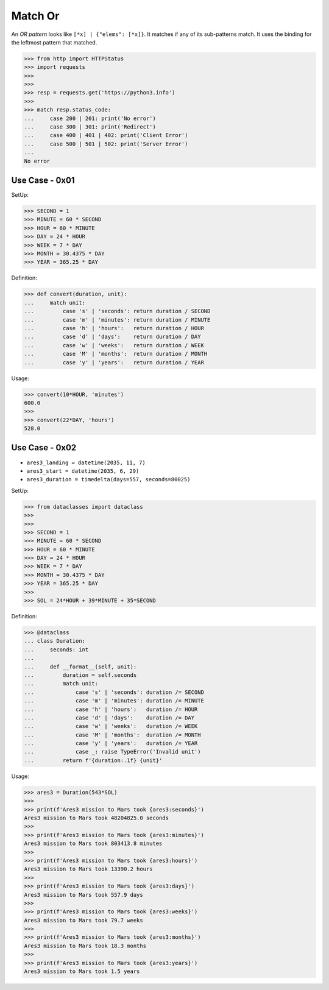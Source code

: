 Match Or
========

An `OR pattern` looks like ``[*x] | {"elems": [*x]}``. It matches if
any of its sub-patterns match. It uses the binding for the leftmost
pattern that matched.

>>> from http import HTTPStatus
>>> import requests
>>>
>>>
>>> resp = requests.get('https://python3.info')
>>>
>>> match resp.status_code:
...     case 200 | 201: print('No error')
...     case 300 | 301: print('Redirect')
...     case 400 | 401 | 402: print('Client Error')
...     case 500 | 501 | 502: print('Server Error')
...
No error


Use Case - 0x01
---------------
SetUp:

>>> SECOND = 1
>>> MINUTE = 60 * SECOND
>>> HOUR = 60 * MINUTE
>>> DAY = 24 * HOUR
>>> WEEK = 7 * DAY
>>> MONTH = 30.4375 * DAY
>>> YEAR = 365.25 * DAY

Definition:

>>> def convert(duration, unit):
...     match unit:
...         case 's' | 'seconds': return duration / SECOND
...         case 'm' | 'minutes': return duration / MINUTE
...         case 'h' | 'hours':   return duration / HOUR
...         case 'd' | 'days':    return duration / DAY
...         case 'w' | 'weeks':   return duration / WEEK
...         case 'M' | 'months':  return duration / MONTH
...         case 'y' | 'years':   return duration / YEAR

Usage:

>>> convert(10*HOUR, 'minutes')
600.0
>>>
>>> convert(22*DAY, 'hours')
528.0


Use Case - 0x02
---------------
* ``ares3_landing = datetime(2035, 11, 7)``
* ``ares3_start = datetime(2035, 6, 29)``
* ``ares3_duration = timedelta(days=557, seconds=80025)``

SetUp:

>>> from dataclasses import dataclass
>>>
>>>
>>> SECOND = 1
>>> MINUTE = 60 * SECOND
>>> HOUR = 60 * MINUTE
>>> DAY = 24 * HOUR
>>> WEEK = 7 * DAY
>>> MONTH = 30.4375 * DAY
>>> YEAR = 365.25 * DAY
>>>
>>> SOL = 24*HOUR + 39*MINUTE + 35*SECOND

Definition:

>>> @dataclass
... class Duration:
...     seconds: int
...
...     def __format__(self, unit):
...         duration = self.seconds
...         match unit:
...             case 's' | 'seconds': duration /= SECOND
...             case 'm' | 'minutes': duration /= MINUTE
...             case 'h' | 'hours':   duration /= HOUR
...             case 'd' | 'days':    duration /= DAY
...             case 'w' | 'weeks':   duration /= WEEK
...             case 'M' | 'months':  duration /= MONTH
...             case 'y' | 'years':   duration /= YEAR
...             case _: raise TypeError('Invalid unit')
...         return f'{duration:.1f} {unit}'

Usage:

>>> ares3 = Duration(543*SOL)
>>>
>>> print(f'Ares3 mission to Mars took {ares3:seconds}')
Ares3 mission to Mars took 48204825.0 seconds
>>>
>>> print(f'Ares3 mission to Mars took {ares3:minutes}')
Ares3 mission to Mars took 803413.8 minutes
>>>
>>> print(f'Ares3 mission to Mars took {ares3:hours}')
Ares3 mission to Mars took 13390.2 hours
>>>
>>> print(f'Ares3 mission to Mars took {ares3:days}')
Ares3 mission to Mars took 557.9 days
>>>
>>> print(f'Ares3 mission to Mars took {ares3:weeks}')
Ares3 mission to Mars took 79.7 weeks
>>>
>>> print(f'Ares3 mission to Mars took {ares3:months}')
Ares3 mission to Mars took 18.3 months
>>>
>>> print(f'Ares3 mission to Mars took {ares3:years}')
Ares3 mission to Mars took 1.5 years
